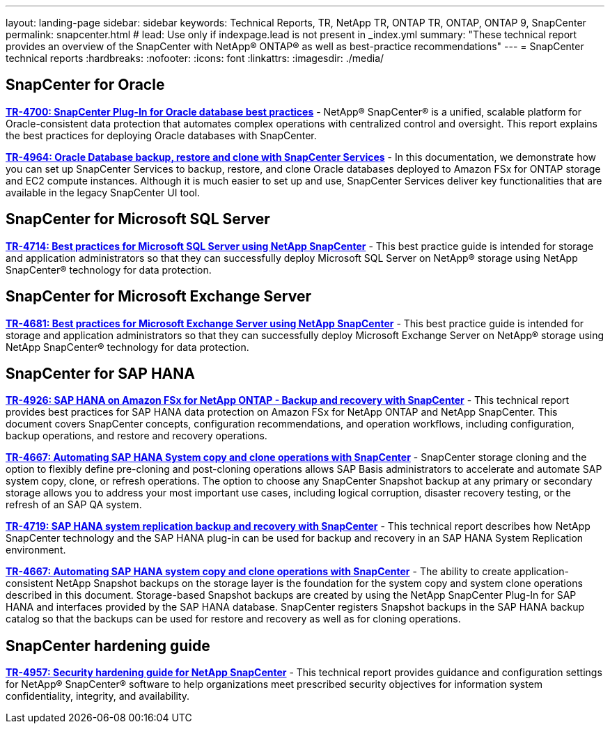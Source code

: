 ---
layout: landing-page
sidebar: sidebar
keywords: Technical Reports, TR, NetApp TR, ONTAP TR, ONTAP, ONTAP 9, SnapCenter
permalink: snapcenter.html
# lead: Use only if indexpage.lead is not present in _index.yml
summary: "These technical report provides an overview of the SnapCenter with NetApp® ONTAP® as well as best-practice recommendations"
---
= SnapCenter technical reports
:hardbreaks:
:nofooter:
:icons: font
:linkattrs:
:imagesdir: ./media/

== SnapCenter for Oracle
*link:https://www.netapp.com/pdf.html?item=/media/12403-tr4700pdf.pdf[TR-4700: SnapCenter Plug-In for Oracle database best practices^]* - NetApp® SnapCenter® is a unified, scalable platform for Oracle-consistent data protection that automates complex operations with centralized control and oversight. This report explains the best practices for deploying Oracle databases with SnapCenter.

*link:https://docs.netapp.com/us-en/netapp-solutions/databases/snapctr_svcs_ora.html[TR-4964: Oracle Database backup, restore and clone with SnapCenter Services]* - In this documentation, we demonstrate how you can set up SnapCenter Services to backup, restore, and clone Oracle databases deployed to Amazon FSx for ONTAP storage and EC2 compute instances. Although it is much easier to set up and use, SnapCenter Services deliver key functionalities that are available in the legacy SnapCenter UI tool.

== SnapCenter for Microsoft SQL Server
*link:https://www.netapp.com/pdf.html?item=/media/12400-tr4714.pdf[TR-4714: Best practices for Microsoft SQL Server using NetApp SnapCenter^]* - This best practice guide is intended for storage and application administrators so that they can successfully deploy Microsoft SQL Server on NetApp® storage using NetApp SnapCenter® technology for data protection.

== SnapCenter for Microsoft Exchange Server
*link:https://www.netapp.com/es/pdf.html?item=/es/media/12398-tr-4681pdf.pdf[TR-4681: Best practices for Microsoft Exchange Server using NetApp SnapCenter^]* - This best practice guide is intended for storage and application administrators so that they can successfully deploy Microsoft Exchange Server on NetApp® storage using NetApp SnapCenter® technology for data protection.

== SnapCenter for SAP HANA
*link:https://docs.netapp.com/us-en/netapp-solutions-sap/backup/amazon-fsx-overview.html[TR-4926: SAP HANA on Amazon FSx for NetApp ONTAP - Backup and recovery with SnapCenter]* - This technical report provides best practices for SAP HANA data protection on Amazon FSx for NetApp ONTAP and NetApp SnapCenter. This document covers SnapCenter concepts, configuration recommendations, and operation workflows, including configuration, backup operations, and restore and recovery operations.

*link:https://docs.netapp.com/us-en/netapp-solutions-sap/lifecycle/sc-copy-clone-introduction.html[TR-4667: Automating SAP HANA System copy and clone operations with SnapCenter]* - SnapCenter storage cloning and the option to flexibly define pre-cloning and post-cloning operations allows SAP Basis administrators to accelerate and automate SAP system copy, clone, or refresh operations. The option to choose any SnapCenter Snapshot backup at any primary or secondary storage allows you to address your most important use cases, including logical corruption, disaster recovery testing, or the refresh of an SAP QA system.

*link:https://www.netapp.com/pdf.html?item=/media/17030-tr4719pdf.pdf[TR-4719: SAP HANA system replication backup and recovery with SnapCenter^]* - This technical report describes how NetApp SnapCenter technology and the SAP HANA plug-in can be used for backup and recovery in an SAP HANA System Replication environment.

*link:https://docs.netapp.com/us-en/netapp-solutions-sap/lifecycle/sc-copy-clone-introduction.html[TR-4667: Automating SAP HANA system copy and clone operations with SnapCenter]* - The ability to create application-consistent NetApp Snapshot backups on the storage layer is the foundation for the system copy and system clone operations described in this document. Storage-based Snapshot backups are created by using the NetApp SnapCenter Plug-In for SAP HANA and interfaces provided by the SAP HANA database. SnapCenter registers Snapshot backups in the SAP HANA backup catalog so that the backups can be used for restore and recovery as well as for cloning operations.

== SnapCenter hardening guide
*link:https://www.netapp.com/pdf.html?item=/media/82393-tr-4957.pdf[TR-4957: Security hardening guide for NetApp SnapCenter^]* - This technical report provides guidance and configuration settings for NetApp® SnapCenter® software to help organizations meet prescribed security objectives for information system confidentiality, integrity, and availability.